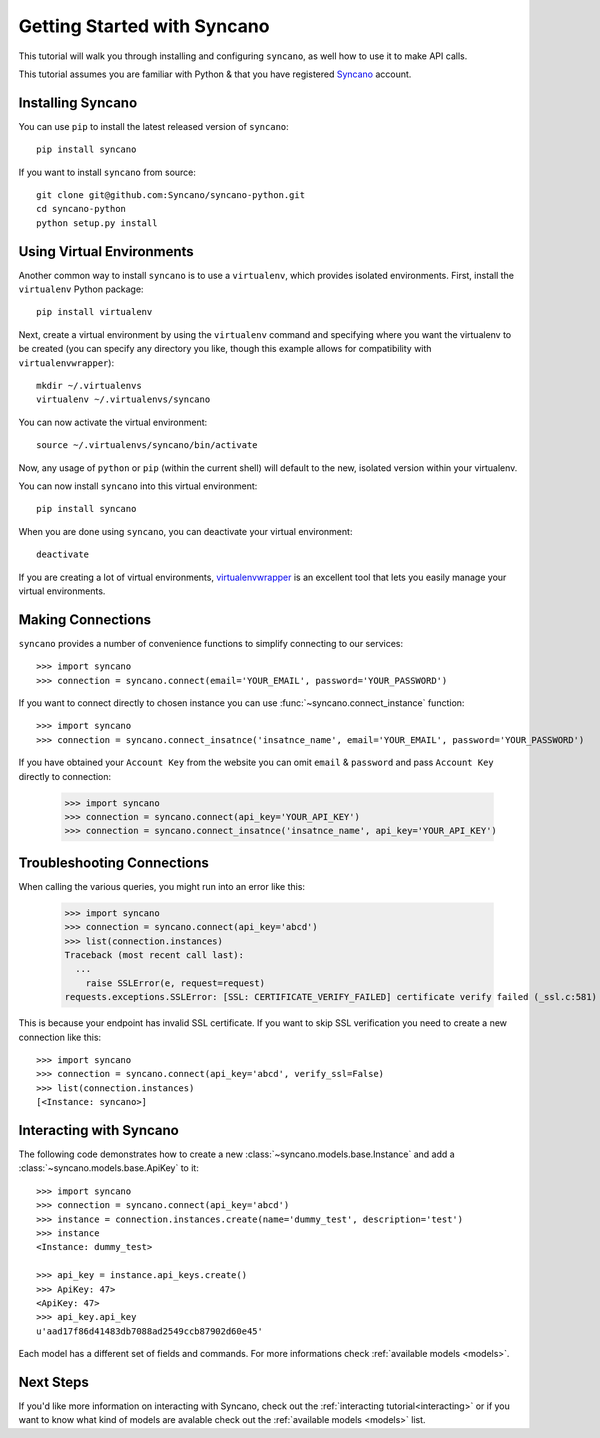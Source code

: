 .. _getting-started:

============================
Getting Started with Syncano
============================

This tutorial will walk you through installing and configuring ``syncano``, as
well how to use it to make API calls.

This tutorial assumes you are familiar with Python & that you have registered `Syncano`_ account.

.. _`Syncano`: http://www.syncano.com/


Installing Syncano
------------------

You can use ``pip`` to install the latest released version of ``syncano``::

    pip install syncano

If you want to install ``syncano`` from source::

    git clone git@github.com:Syncano/syncano-python.git
    cd syncano-python
    python setup.py install


Using Virtual Environments
--------------------------

Another common way to install ``syncano`` is to use a ``virtualenv``, which
provides isolated environments. First, install the ``virtualenv`` Python
package::

    pip install virtualenv

Next, create a virtual environment by using the ``virtualenv`` command and
specifying where you want the virtualenv to be created (you can specify
any directory you like, though this example allows for compatibility with
``virtualenvwrapper``)::

    mkdir ~/.virtualenvs
    virtualenv ~/.virtualenvs/syncano

You can now activate the virtual environment::

    source ~/.virtualenvs/syncano/bin/activate

Now, any usage of ``python`` or ``pip`` (within the current shell) will default
to the new, isolated version within your virtualenv.

You can now install ``syncano`` into this virtual environment::

    pip install syncano

When you are done using ``syncano``, you can deactivate your virtual environment::

    deactivate

If you are creating a lot of virtual environments, `virtualenvwrapper`_
is an excellent tool that lets you easily manage your virtual environments.

.. _`virtualenvwrapper`: http://virtualenvwrapper.readthedocs.org/en/latest/


Making Connections
------------------

``syncano`` provides a number of convenience functions to simplify connecting to our services::

    >>> import syncano
    >>> connection = syncano.connect(email='YOUR_EMAIL', password='YOUR_PASSWORD')

If you want to connect directly to chosen instance you can use :func:`~syncano.connect_instance` function::

    >>> import syncano
    >>> connection = syncano.connect_insatnce('insatnce_name', email='YOUR_EMAIL', password='YOUR_PASSWORD')

If you have obtained your ``Account Key`` from the website you can omit ``email`` & ``password`` and pass ``Account Key`` directly to connection:

    >>> import syncano
    >>> connection = syncano.connect(api_key='YOUR_API_KEY')
    >>> connection = syncano.connect_insatnce('insatnce_name', api_key='YOUR_API_KEY')


Troubleshooting Connections
---------------------------
When calling the various queries, you might run into an error like this:

    >>> import syncano
    >>> connection = syncano.connect(api_key='abcd')
    >>> list(connection.instances)
    Traceback (most recent call last):
      ...
        raise SSLError(e, request=request)
    requests.exceptions.SSLError: [SSL: CERTIFICATE_VERIFY_FAILED] certificate verify failed (_ssl.c:581)

This is because your endpoint has invalid SSL certificate.
If you want to skip SSL verification you need to create a new connection like this::

    >>> import syncano
    >>> connection = syncano.connect(api_key='abcd', verify_ssl=False)
    >>> list(connection.instances)
    [<Instance: syncano>]

Interacting with Syncano
------------------------

The following code demonstrates how to create a new :class:`~syncano.models.base.Instance`
and add a :class:`~syncano.models.base.ApiKey` to it::

    >>> import syncano
    >>> connection = syncano.connect(api_key='abcd')
    >>> instance = connection.instances.create(name='dummy_test', description='test')
    >>> instance
    <Instance: dummy_test>

    >>> api_key = instance.api_keys.create()
    >>> ApiKey: 47>
    <ApiKey: 47>
    >>> api_key.api_key
    u'aad17f86d41483db7088ad2549ccb87902d60e45'

Each model has a different set of fields and commands. For more informations check :ref:`available models <models>`.

Next Steps
----------

If you'd like more information on interacting with Syncano, check out the :ref:`interacting tutorial<interacting>` or if you
want to know what kind of models are avalable check out the :ref:`available models <models>` list.



